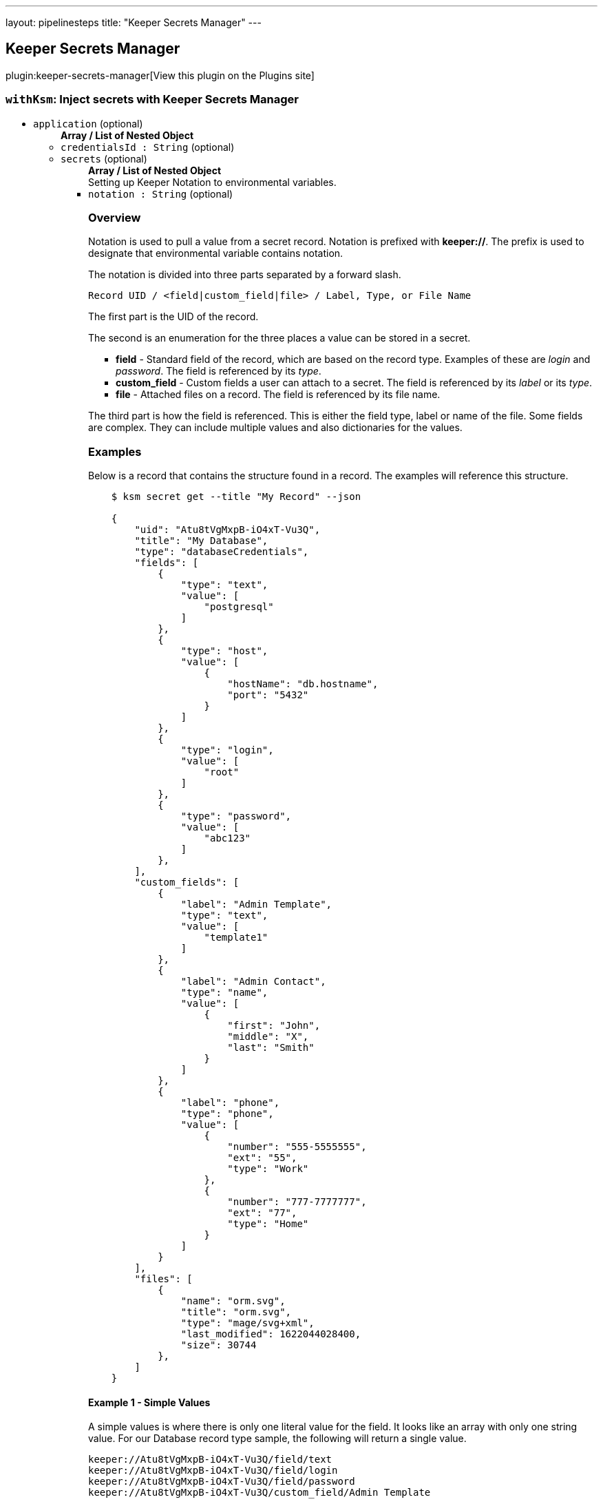 ---
layout: pipelinesteps
title: "Keeper Secrets Manager"
---

:notitle:
:description:
:author:
:email: jenkinsci-users@googlegroups.com
:sectanchors:
:toc: left
:compat-mode!:

== Keeper Secrets Manager

plugin:keeper-secrets-manager[View this plugin on the Plugins site]

=== `withKsm`: Inject secrets with Keeper Secrets Manager
++++
<ul><li><code>application</code> (optional)
<ul><b>Array / List of Nested Object</b>
<li><code>credentialsId : String</code> (optional)
</li>
<li><code>secrets</code> (optional)
<ul><b>Array / List of Nested Object</b>
<div><div>
 Setting up Keeper Notation to environmental variables.
</div></div>
<li><code>notation : String</code> (optional)
<div><h3>Overview</h3>
<p>Notation is used to pull a value from a secret record. Notation is prefixed with <b>keeper://</b>. The prefix is used to designate that environmental variable contains notation.</p>
<p>The notation is divided into three parts separated by a forward slash.</p><code> Record UID / &lt;field|custom_field|file&gt; / Label, Type, or File Name </code>
<p>The first part is the UID of the record.</p>
<p>The second is an enumeration for the three places a value can be stored in a secret.</p>
<ul>
 <li><b>field</b> - Standard field of the record, which are based on the record type. Examples of these are <i>login</i> and <i>password</i>. The field is referenced by its <i>type</i>.</li>
 <li><b>custom_field</b> - Custom fields a user can attach to a secret. The field is referenced by its <i>label</i> or its <i>type</i>.</li>
 <li><b>file</b> - Attached files on a record. The field is referenced by its file name.</li>
</ul>
<p></p>
<p>The third part is how the field is referenced. This is either the field type, label or name of the file. Some fields are complex. They can include multiple values and also dictionaries for the values.</p>
<h3>Examples</h3>
<p>Below is a record that contains the structure found in a record. The examples will reference this structure.</p>
<pre>    $ ksm secret get --title "My Record" --json

    {
        "uid": "Atu8tVgMxpB-iO4xT-Vu3Q",
        "title": "My Database",
        "type": "databaseCredentials",
        "fields": [
            {
                "type": "text",
                "value": [
                    "postgresql"
                ]
            },
            {
                "type": "host",
                "value": [
                    {
                        "hostName": "db.hostname",
                        "port": "5432"
                    }
                ]
            },
            {
                "type": "login",
                "value": [
                    "root"
                ]
            },
            {
                "type": "password",
                "value": [
                    "abc123"
                ]
            },
        ],
        "custom_fields": [
            {
                "label": "Admin Template",
                "type": "text",
                "value": [
                    "template1"
                ]
            },
            {
                "label": "Admin Contact",
                "type": "name",
                "value": [
                    {
                        "first": "John",
                        "middle": "X",
                        "last": "Smith"
                    }
                ]
            },
            {
                "label": "phone",
                "type": "phone",
                "value": [
                    {
                        "number": "555-5555555",
                        "ext": "55",
                        "type": "Work"
                    },
                    {
                        "number": "777-7777777",
                        "ext": "77",
                        "type": "Home"
                    }
                ]
            }
        ],
        "files": [
            {
                "name": "orm.svg",
                "title": "orm.svg",
                "type": "mage/svg+xml",
                "last_modified": 1622044028400,
                "size": 30744
            },
        ]
    }
</pre>
<h4>Example 1 - Simple Values</h4>
<p>A simple values is where there is only one literal value for the field. It looks like an array with only one string value. For our Database record type sample, the following will return a single value.</p><code> keeper://Atu8tVgMxpB-iO4xT-Vu3Q/field/text<br>
  keeper://Atu8tVgMxpB-iO4xT-Vu3Q/field/login<br>
  keeper://Atu8tVgMxpB-iO4xT-Vu3Q/field/password<br>
  keeper://Atu8tVgMxpB-iO4xT-Vu3Q/custom_field/Admin Template<br></code>
<p>If you attempt to retrieve a simple value of the field that contains a complex, you will get a JSON value. The notation <b>keeper://Atu8tVgMxpB-iO4xT-Vu3Q/field/host</b> would return <b>{"hostName": "db.hostname", "port": "5432"}</b>.</p>
<p>Also if retrieving a simple value of a field that has multiple values in array will result in only the first item being returned.</p>
<h4>Example 2 - Arrays and Dictionaries</h4>
<h5>Arrays</h5>
<p>Some fields contain multiple values. The additional values can be accessed using a index that starts at 0. This means the first value has an index of 0, the second has an index of 1, and so on. The following notation ..</p><code> keeper://Atu8tVgMxpB-iO4xT-Vu3Q/custom_field/phone[1] </code>
<p>would return the second item in the array.</p><code> {"number": "777-7777777", "ext": "77", "type": "Home"} </code>
<h5>Dictionaries</h5>
<p>Some values are dictionaries. For example the phone and host fields.</p><code> keeper://Atu8tVgMxpB-iO4xT-Vu3Q/custom_field/phone[1][number]<br>
  keeper://Atu8tVgMxpB-iO4xT-Vu3Q/custom_field/host[hostName]<br></code>
<p>To get the specific value in the dictionary, add the key to the notation.</p>
<h4>Example 3 - The Full Value</h4>
<p>To get the full value, the entire array returned in a JSON format, just use an empty <b>[]</b>. The following notation</p><code> keeper://Atu8tVgMxpB-iO4xT-Vu3Q/custom_field/phone[] </code>
<p>would return the entire value in a JSON format.</p><code> [{"number": "555-5555555", "ext": "55", "type": "Work"}, {"number": "777-7777777", "ext": "77", type": "Home"}] </code>
<h4>Example 4 - Files</h4>
<p>With notation, you can download files into an environmental variables. This works well with text based files, however mileage may var with binary files. Binary files may cause exceptions to be thrown. Also, there is a limit on the size of the file based on your OS's handling of environmental variables.</p><code> keeper://Atu8tVgMxpB-iO4xT-Vu3Q/file/orm.svg </code></div>

</li>
<li><code>destination : String</code> (optional)
</li>
<li><code>envVar : String</code> (optional)
<div><p>The environmental variable the secret will be placed.</p>
<p>Environmental variables can only contain letters, numbers, and underscores (_). Spaces are not allowed. The environmental variable also cannot start with a number.</p></div>

</li>
<li><code>filePath : String</code> (optional)
<div><p>The optional directories and file name, in the workspace, where the secret file will be created. If the directories in the path do not exist, they will be created.</p>
<p>The file will be removed when the path is done. Any directories created will not be removed. If you copy the secret file in your script, the copy will not be removed.</p></div>

</li>
</ul></li>
</ul></li>
</ul>


++++
